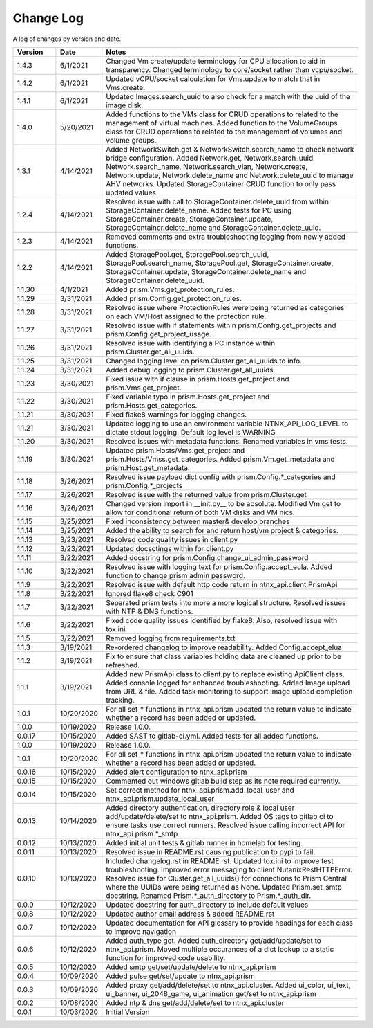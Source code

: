 Change Log
==========

A log of changes by version and date.

.. csv-table::
    :header: "Version", "Date", "Notes"
    :widths: 10, 10, 60

    "1.4.3", "6/1/2021", "Changed Vm create/update terminology for CPU allocation to aid in transparency. Changed terminology to core/socket rather than vcpu/socket."
    "1.4.2", "6/1/2021", "Updated vCPU/socket calculation for Vms.update to match that in Vms.create."
    "1.4.1", "6/1/2021", "Updated Images.search_uuid to also check for a match with the uuid of the image disk."
    "1.4.0", "5/20/2021", "Added functions to the VMs class for CRUD operations to related to the management of virtual machines. Added function to the VolumeGroups class for CRUD operations to related to the management of volumes and volume groups."
    "1.3.1", "4/14/2021", "Added NetworkSwitch.get & NetworkSwitch.search_name to check network bridge configuration. Added Network.get, Network.search_uuid, Network.search_name, Network.search_vlan, Network.create, Network.update, Network.delete_name and Network.delete_uuid to manage AHV networks. Updated StorageContainer CRUD function to only pass updated values."
    "1.2.4", "4/14/2021", "Resolved issue with call to StorageContainer.delete_uuid from within StorageContainer.delete_name. Added tests for PC using StorageContainer.create, StorageContainer.update, StorageContainer.delete_name and StorageContainer.delete_uuid."
    "1.2.3", "4/14/2021", "Removed comments and extra troubleshooting logging from newly added functions."
    "1.2.2", "4/14/2021", "Added StoragePool.get, StoragePool.search_uuid, StoragePool.search_name, StoragePool.get, StorageContainer.create, StorageContainer.update, StorageContainer.delete_name and StorageContainer.delete_uuid."
    "1.1.30", "4/1/2021", "Added prism.Vms.get_protection_rules."
    "1.1.29", "3/31/2021", "Added prism.Config.get_protection_rules."
    "1.1.28", "3/31/2021", "Resolved issue where ProtectionRules were being returned as categories on each VM/Host assigned to the protection rule."
    "1.1.27", "3/31/2021", "Resolved issue with if statements within prism.Config.get_projects and prism.Config.get_project_usage."
    "1.1.26", "3/31/2021", "Resolved issue with identifying a PC instance within prism.Cluster.get_all_uuids."
    "1.1.25", "3/31/2021", "Changed logging level on prism.Cluster.get_all_uuids to info."
    "1.1.24", "3/31/2021", "Added debug logging to prism.Cluster.get_all_uuids."
    "1.1.23", "3/30/2021", "Fixed issue with if clause in prism.Hosts.get_project and prism.Vms.get_project."
    "1.1.22", "3/30/2021", "Fixed variable typo in prism.Hosts.get_project and prism.Hosts.get_categories."
    "1.1.21", "3/30/2021", "Fixed flake8 warnings for logging changes."
    "1.1.21", "3/30/2021", "Updated logging to use an environment variable NTNX_API_LOG_LEVEL to dictate stdout logging. Default log level is WARNING"
    "1.1.20", "3/30/2021", "Resolved issues with metadata functions. Renamed variables in vms tests."
    "1.1.19", "3/30/2021", "Updated prism.Hosts/Vms.get_project and prism.Hosts/Vmss.get_categories. Added prism.Vm.get_metadata and prism.Host.get_metadata."
    "1.1.18", "3/26/2021", "Resolved issue payload dict config with prism.Config.*_categories and prism.Config.*_projects"
    "1.1.17", "3/26/2021", "Resolved issue with the returned value from prism.Cluster.get"
    "1.1.16", "3/26/2021", "Changed version import in __init.py__ to be absolute. Modified Vm.get to allow for conditional return of both VM disks and VM nics."
    "1.1.15", "3/25/2021", "Fixed inconsistency between master& develop branches"
    "1.1.14", "3/25/2021", "Added the ability to search for and return host/vm project & categories."
    "1.1.13", "3/23/2021", "Resolved code quality issues in client.py"
    "1.1.12", "3/23/2021", "Updated docsctings within for client.py"
    "1.1.11", "3/22/2021", "Added docstring for prism.Config.change_ui_admin_password"
    "1.1.10", "3/22/2021", "Resolved issue with logging text for prism.Config.accept_eula. Added function to change prism admin password."
    "1.1.9", "3/22/2021", "Resolved issue with default http code return in ntnx_api.client.PrismApi"
    "1.1.8", "3/22/2021", "Ignored flake8 check C901"
    "1.1.7", "3/22/2021", "Separated prism tests into more a more logical structure. Resolved issues with NTP & DNS functions."
    "1.1.6", "3/22/2021", "Fixed code quality issues identified by flake8. Also, resolved issue with tox.ini"
    "1.1.5", "3/22/2021", "Removed logging from requirements.txt"
    "1.1.3", "3/19/2021", "Re-ordered changelog to improve readability. Added Config.accept_elua"
    "1.1.2", "3/19/2021", "Fix to ensure that class variables holding data are cleaned up prior to be refreshed."
    "1.1.1", "3/19/2021", "Added new PrismApi class to client.py to replace existing ApiClient class. Added console logged for enhanced troubleshooting. Added Image upload from URL & file. Added task monitoring to support image upload completion tracking."
    "1.0.1", "10/20/2020", "For all set_* functions in ntnx_api.prism updated the return value to indicate whether a record has been added or updated."
    "1.0.0", "10/19/2020", "Release 1.0.0."
    "0.0.17", "10/15/2020", "Added SAST to gitlab-ci.yml. Added tests for all added functions."
    "1.0.0", "10/19/2020", "Release 1.0.0."
    "1.0.1", "10/20/2020", "For all set_* functions in ntnx_api.prism updated the return value to indicate whether a record has been added or updated."
    "0.0.16", "10/15/2020", "Added alert configuration to ntnx_api.prism"
    "0.0.15", "10/15/2020", "Commented out windows gitlab build step as its note required currently."
    "0.0.14", "10/15/2020", "Set correct method for ntnx_api.prism.add_local_user and ntnx_api.prism.update_local_user"
    "0.0.13", "10/14/2020", "Added directory authentication, directory role & local user add/update/delete/set to ntnx_api.prism. Added OS tags to gitlab ci to ensure tasks use correct runners. Resolved issue calling incorrect API for ntnx_api.prism.*_smtp"
    "0.0.12", "10/13/2020", "Added initial unit tests & gitlab runner in homelab for testing."
    "0.0.11", "10/13/2020", "Resolved issue in README.rst causing publication to pypi to fail."
    "0.0.10", "10/13/2020", "Included changelog.rst in README.rst. Updated tox.ini to improve test troubleshooting. Improved error messaging to client.NutanixRestHTTPError. Resolved issue for Cluster.get_all_uuids() for connections to Prism Central where the UUIDs were being returned as None. Updated Prism.set_smtp docstring. Renamed Prism.*_auth_directory to Prism.*_auth_dir."
    "0.0.9", "10/12/2020", "Updated docstring for auth_directory to include default values"
    "0.0.8", "10/12/2020", "Updated author email address & added README.rst"
    "0.0.7", "10/12/2020", "Updated documentation for API glossary to provide headings for each class to improve navigation"
    "0.0.6", "10/12/2020", "Added auth_type get. Added auth_directory get/add/update/set to ntnx_api.prism. Moved multiple occurances of a dict lookup to a static function for improved code usability."
    "0.0.5", "10/12/2020", "Added smtp get/set/update/delete to ntnx_api.prism"
    "0.0.4", "10/09/2020", "Added pulse get/set/update to ntnx_api.prism"
    "0.0.3", "10/09/2020", "Added proxy get/add/delete/set to ntnx_api.cluster. Added ui_color, ui_text, ui_banner, ui_2048_game, ui_animation get/set to ntnx_api.prism"
    "0.0.2", "10/08/2020", "Added ntp & dns get/add/delete/set to ntnx_api.cluster"
    "0.0.1", "10/03/2020", "Initial Version"
